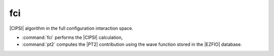 ===
fci
===

|CIPSI| algorithm in the full configuration interaction space.

* :command:`fci` performs the |CIPSI| calculation,
* :command:`pt2` computes the |PT2| contribution using the wave function stored in the |EZFIO|
  database.

.. seealso::

    The documentation of the :ref:`cipsi` module.


